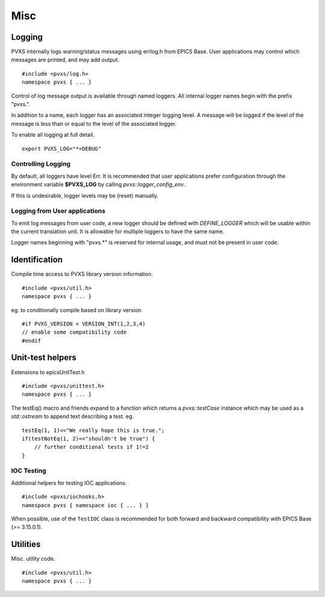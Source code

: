 Misc
====

.. _logconfig:

Logging
-------

PVXS internally logs warning/status messages using errlog.h from EPICS Base.
User applications may control which messages are printed, and may add output. ::

    #include <pvxs/log.h>
    namespace pvxs { ... }

Control of log message output is available through named loggers.
All internal logger names begin with the prefix "pvxs.".

In addition to a name, each logger has an associated integer logging level.
A message will be logged if the level of the message is less than or
equal to the level of the associated logger.

To enable all logging at full detail. ::

    export PVXS_LOG="*=DEBUG"

.. doxygenenum:: pvxs::Level

Controlling Logging
^^^^^^^^^^^^^^^^^^^

By default, all loggers have level Err.
It is recommended that user applications prefer configuration
through the environment variable **$PVXS_LOG** by calling `pvxs::logger_config_env`.

.. doxygenfunction:: pvxs::logger_config_env()

If this is undesirable, logger levels may be (reset) manually.

.. doxygenfunction:: pvxs::logger_level_set(const char *, Level)

.. doxygenfunction:: pvxs::logger_level_clear()


Logging from User applications
^^^^^^^^^^^^^^^^^^^^^^^^^^^^^^

To emit log messages from user code, a new logger should be defined with `DEFINE_LOGGER`
which will be usable within the current translation unit.
It is allowable for multiple loggers to have the same name.

Logger names beginning with "pvxs.*" is reserved for internal usage,
and must not be present in user code.

.. doxygendefine:: DEFINE_LOGGER

.. doxygendefine:: log_crit_printf

.. doxygendefine:: log_err_printf

.. doxygendefine:: log_warn_printf

.. doxygendefine:: log_info_printf

.. doxygendefine:: log_debug_printf

.. doxygendefine:: log_printf

.. doxygenstruct:: pvxs::logger
    :members:

Identification
--------------

Compile time access to PVXS library version information. ::

    #include <pvxs/util.h>
    namespace pvxs { ... }

.. doxygendefine:: PVXS_VERSION

.. doxygendefine:: PVXS_ABI_VERSION

.. doxygendefine:: VERSION_INT

eg. to conditionally compile based on library version. ::

    #if PVXS_VERSION < VERSION_INT(1,2,3,4)
    // enable some compatibility code
    #endif

.. doxygenfunction:: pvxs::version_int

.. doxygenfunction:: pvxs::version_str

.. doxygenfunction:: pvxs::version_abi_int

.. doxygenfunction:: pvxs::version_abi_check

Unit-test helpers
-----------------

Extensions to epicsUnitTest.h ::

    #include <pvxs/unittest.h>
    namespace pvxs { ... }

.. doxygendefine:: testTrue

.. doxygendefine:: testFalse

.. doxygendefine:: testEq

.. doxygendefine:: testNotEq

.. doxygendefine:: testStrEq

.. doxygendefine:: testStrMatch

.. doxygendefine:: testArrEq

.. doxygendefine:: testShow

The testEq() macro and friends expand to a function which returns a `pvxs::testCase` instance
which may be used as a `std::ostream` to append text describing a test. eg. ::

    testEq(1, 1)<<"We really hope this is true.";
    if(testNotEq(1, 2)<<"shouldn't be true") {
        // further conditional tests if 1!=2
    }

.. doxygenfunction:: pvxs::testThrows

.. doxygenfunction:: pvxs::testThrowsMatch

.. doxygenclass:: pvxs::testCase
    :members:

IOC Testing
^^^^^^^^^^^

Additional helpers for testing IOC applications. ::

    #include <pvxs/iochooks.h>
    namespace pvxs { namespace ioc { ... } }

When possible, use of the ``TestIOC`` class is recommended for both
forward and backward compatibility with EPICS Base (>= 3.15.0.1).

.. doxygenclass:: pvxs::ioc::TestIOC


Utilities
---------

Misc. utility code. ::

    #include <pvxs/util.h>
    namespace pvxs { ... }

.. doxygenfunction:: pvxs::escape(const std::string&)

.. doxygenfunction:: pvxs::escape(const char *)

.. doxygenfunction:: pvxs::escape(const char *, size_t)

.. doxygenfunction:: pvxs::cleanup_for_valgrind

.. doxygenclass:: pvxs::SigInt

.. doxygenfunction:: pvxs::target_information

.. doxygenclass:: pvxs::MPMCFIFO
    :members:
